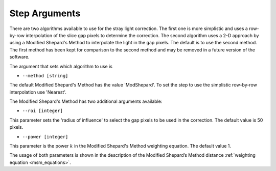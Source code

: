 Step Arguments
==============
There are two algorithms available to use for the stray light correction. The first one is more 
simplistic and uses a row-by-row interpolation of the slice gap pixels to determine the
correction. The second algorithm uses a 2-D approach by using a Modified
Shepard's Method to interpolate the light in the gap pixels. The default
is to use the second method. The first method has been kept for comparison to the second
method and may be removed in a future version of the software. 

The argument that sets which algorithm to use is

* ``--method [string]``

The default Modified Shepard's Method has the value 'ModShepard'. To set the step to use
the simplistic row-by-row interpolation use 'Nearest'.

The Modified Shepard's Method has two additional arguments available:

* ``--roi [integer]``

This parameter sets the 'radius of influence' to select the gap pixels to be used
in the correction. The default value is 50 pixels. 

* ``--power [integer]`` 

This parameter is the power :math:`k` in the Modified Shepard's Method weighting
equation. The default value 1. 

The usage of both parameters is shown in the description of the 
Modified Shepard’s Method distance :ref:`weighting equation <msm_equations>`.
